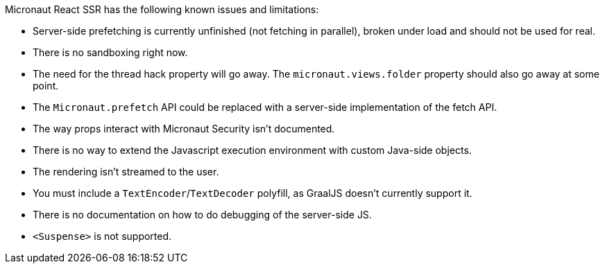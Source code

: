 Micronaut React SSR has the following known issues and limitations:

- Server-side prefetching is currently unfinished (not fetching in parallel), broken under load and should not be used for real.
- There is no sandboxing right now.
- The need for the thread hack property will go away. The `micronaut.views.folder` property should also go away at some point.
- The `Micronaut.prefetch` API could be replaced with a server-side implementation of the fetch API.
- The way props interact with Micronaut Security isn't documented.
- There is no way to extend the Javascript execution environment with custom Java-side objects.
- The rendering isn't streamed to the user.
- You must include a `TextEncoder`/`TextDecoder` polyfill, as GraalJS doesn't currently support it.
- There is no documentation on how to do debugging of the server-side JS.
- `<Suspense>` is not supported.
